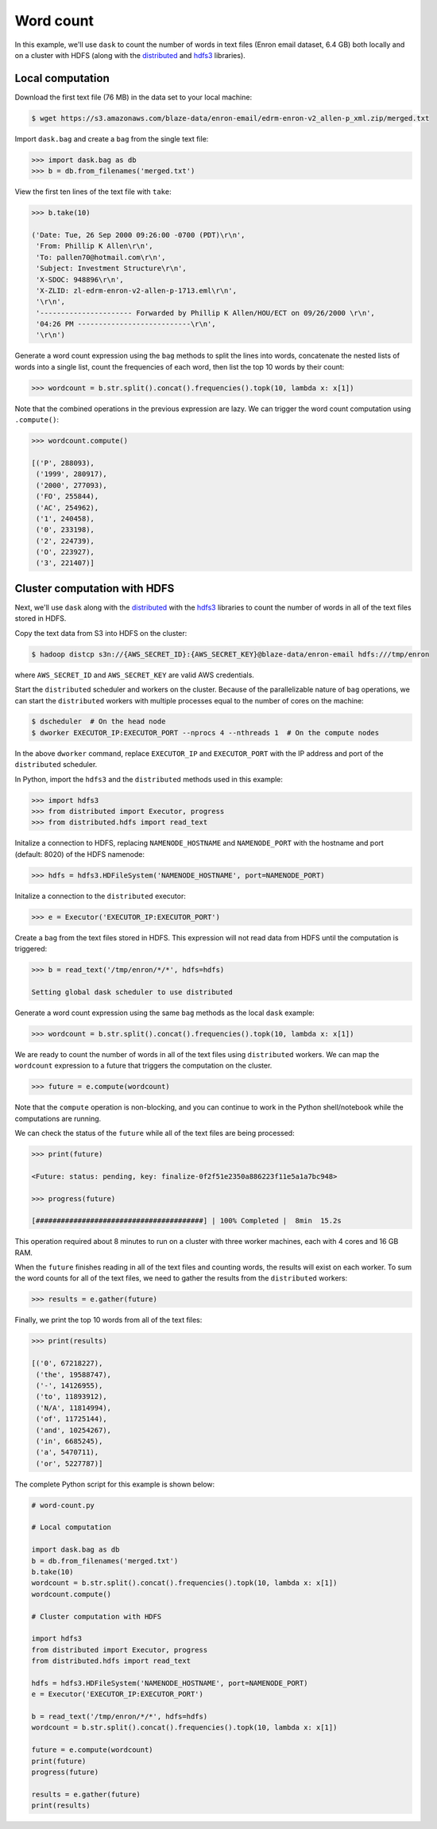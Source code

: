 Word count
==========

In this example, we'll use ``dask`` to count the number of words in text files
(Enron email dataset, 6.4 GB) both locally and on a cluster with HDFS (along
with the `distributed`_ and `hdfs3`_ libraries).

Local computation
-----------------

Download the first text file (76 MB) in the data set to your local machine:

.. code-block:: bash

   $ wget https://s3.amazonaws.com/blaze-data/enron-email/edrm-enron-v2_allen-p_xml.zip/merged.txt

Import ``dask.bag`` and create a ``bag`` from the single text file:

.. code-block:: python

   >>> import dask.bag as db
   >>> b = db.from_filenames('merged.txt')

View the first ten lines of the text file with ``take``:

.. code-block:: python

   >>> b.take(10)

   ('Date: Tue, 26 Sep 2000 09:26:00 -0700 (PDT)\r\n',
    'From: Phillip K Allen\r\n',
    'To: pallen70@hotmail.com\r\n',
    'Subject: Investment Structure\r\n',
    'X-SDOC: 948896\r\n',
    'X-ZLID: zl-edrm-enron-v2-allen-p-1713.eml\r\n',
    '\r\n',
    '---------------------- Forwarded by Phillip K Allen/HOU/ECT on 09/26/2000 \r\n',
    '04:26 PM ---------------------------\r\n',
    '\r\n')

Generate a word count expression using the ``bag`` methods to split the lines
into words, concatenate the nested lists of words into a single list, count the
frequencies of each word, then list the top 10 words by their count:

.. code-block:: python

   >>> wordcount = b.str.split().concat().frequencies().topk(10, lambda x: x[1])

Note that the combined operations in the previous expression are lazy. We can
trigger the word count computation using ``.compute()``:

.. code-block:: python

   >>> wordcount.compute()

   [('P', 288093),
    ('1999', 280917),
    ('2000', 277093),
    ('FO', 255844),
    ('AC', 254962),
    ('1', 240458),
    ('0', 233198),
    ('2', 224739),
    ('O', 223927),
    ('3', 221407)]

Cluster computation with HDFS
-----------------------------

Next, we'll use ``dask`` along with the `distributed`_ with the `hdfs3`_
libraries to count the number of words in all of the text files stored in HDFS.

Copy the text data from S3 into HDFS on the cluster:

.. code-block:: bash

   $ hadoop distcp s3n://{AWS_SECRET_ID}:{AWS_SECRET_KEY}@blaze-data/enron-email hdfs:///tmp/enron

where ``AWS_SECRET_ID`` and ``AWS_SECRET_KEY`` are valid AWS credentials.

Start the ``distributed`` scheduler and workers on the cluster. Because of the
parallelizable nature of ``bag`` operations, we can start the ``distributed``
workers with multiple processes equal to the number of cores on the machine:

.. code-block:: bash

   $ dscheduler  # On the head node
   $ dworker EXECUTOR_IP:EXECUTOR_PORT --nprocs 4 --nthreads 1  # On the compute nodes

In the above ``dworker`` command, replace ``EXECUTOR_IP`` and ``EXECUTOR_PORT``
with the IP address and port of the ``distributed`` scheduler.

In Python, import the ``hdfs3`` and the ``distributed`` methods used in this
example:

.. code-block:: python

   >>> import hdfs3
   >>> from distributed import Executor, progress
   >>> from distributed.hdfs import read_text

Initalize a connection to HDFS, replacing ``NAMENODE_HOSTNAME`` and
``NAMENODE_PORT`` with the hostname and port (default: 8020) of the HDFS
namenode:

.. code-block:: python

   >>> hdfs = hdfs3.HDFileSystem('NAMENODE_HOSTNAME', port=NAMENODE_PORT)

Initalize a connection to the ``distributed`` executor:

.. code-block:: python

   >>> e = Executor('EXECUTOR_IP:EXECUTOR_PORT')

Create a ``bag`` from the text files stored in HDFS. This expression will not
read data from HDFS until the computation is triggered:

.. code-block:: python

   >>> b = read_text('/tmp/enron/*/*', hdfs=hdfs)

   Setting global dask scheduler to use distributed

Generate a word count expression using the same ``bag`` methods as the local
``dask`` example:

.. code-block:: python

   >>> wordcount = b.str.split().concat().frequencies().topk(10, lambda x: x[1])

We are ready to count the number of words in all of the text files using
``distributed`` workers. We can map the ``wordcount`` expression to a future
that triggers the computation on the cluster.

.. code-block:: python

   >>> future = e.compute(wordcount)

Note that the ``compute`` operation is non-blocking, and you can continue to
work in the Python shell/notebook while the computations are running.

We can check the status of the ``future`` while all of the text files are being
processed:

.. code-block:: python

   >>> print(future)

   <Future: status: pending, key: finalize-0f2f51e2350a886223f11e5a1a7bc948>

   >>> progress(future)

   [########################################] | 100% Completed |  8min  15.2s

This operation required about 8 minutes to run on a cluster with three worker
machines, each with 4 cores and 16 GB RAM.

When the ``future`` finishes reading in all of the text files and counting
words, the results will exist on each worker. To sum the word counts for all of
the text files, we need to gather the results from the ``distributed``
workers:

.. code-block:: python

   >>> results = e.gather(future)

Finally, we print the top 10 words from all of the text files:

.. code-block:: python

   >>> print(results)

   [('0', 67218227),
    ('the', 19588747),
    ('-', 14126955),
    ('to', 11893912),
    ('N/A', 11814994),
    ('of', 11725144),
    ('and', 10254267),
    ('in', 6685245),
    ('a', 5470711),
    ('or', 5227787)]

The complete Python script for this example is shown below:

.. code-block:: python

   # word-count.py   

   # Local computation

   import dask.bag as db
   b = db.from_filenames('merged.txt')
   b.take(10)
   wordcount = b.str.split().concat().frequencies().topk(10, lambda x: x[1])
   wordcount.compute()

   # Cluster computation with HDFS

   import hdfs3
   from distributed import Executor, progress
   from distributed.hdfs import read_text

   hdfs = hdfs3.HDFileSystem('NAMENODE_HOSTNAME', port=NAMENODE_PORT)
   e = Executor('EXECUTOR_IP:EXECUTOR_PORT')

   b = read_text('/tmp/enron/*/*', hdfs=hdfs)
   wordcount = b.str.split().concat().frequencies().topk(10, lambda x: x[1])

   future = e.compute(wordcount)
   print(future)
   progress(future)

   results = e.gather(future)
   print(results)

.. _distributed: http://distributed.readthedocs.org/en/latest/
.. _hdfs3: http://hdfs3.readthedocs.org/en/latest/
